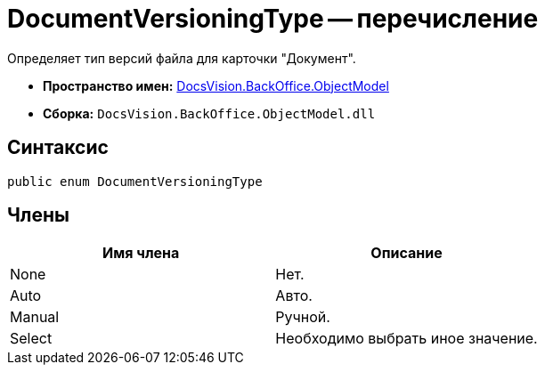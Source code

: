 = DocumentVersioningType -- перечисление

Определяет тип версий файла для карточки "Документ".

* *Пространство имен:* xref:api/DocsVision/Platform/ObjectModel/ObjectModel_NS.adoc[DocsVision.BackOffice.ObjectModel]
* *Сборка:* `DocsVision.BackOffice.ObjectModel.dll`

== Синтаксис

[source,csharp]
----
public enum DocumentVersioningType
----

== Члены

[cols=",",options="header"]
|===
|Имя члена |Описание
|None |Нет.
|Auto |Авто.
|Manual |Ручной.
|Select |Необходимо выбрать иное значение.
|===
